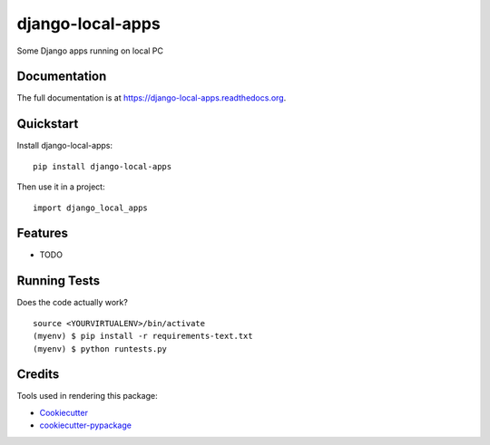 =============================
django-local-apps
=============================

.. image:: https://badge.fury.io/py/django-local-apps.png
    :target: https://badge.fury.io/py/django-local-apps

.. image:: https://travis-ci.org/weijia/django-local-apps.png?branch=master
    :target: https://travis-ci.org/weijia/django-local-apps

Some Django apps running on local PC

Documentation
-------------

The full documentation is at https://django-local-apps.readthedocs.org.

Quickstart
----------

Install django-local-apps::

    pip install django-local-apps

Then use it in a project::

    import django_local_apps

Features
--------

* TODO

Running Tests
--------------

Does the code actually work?

::

    source <YOURVIRTUALENV>/bin/activate
    (myenv) $ pip install -r requirements-text.txt
    (myenv) $ python runtests.py

Credits
---------

Tools used in rendering this package:

*  Cookiecutter_
*  `cookiecutter-pypackage`_

.. _Cookiecutter: https://github.com/audreyr/cookiecutter
.. _`cookiecutter-pypackage`: https://github.com/pydanny/cookiecutter-djangopackage
